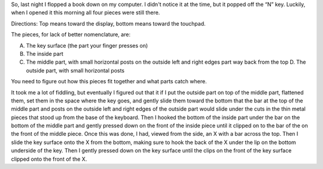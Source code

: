 .. title: Reattaching a key on a Dell Inspiron 9200
.. slug: reattaching-a-key-on-a-dell-inspiron-9200
.. date: 2009-08-19 14:15:19 UTC-05:00
.. tags: hardware,repair
.. category: computer/repair
.. link: 
.. description: 
.. type: text


So, last night I flopped a book down on my computer.  I didn't notice
it at the time, but it popped off the “N” key.  Luckily, when I opened
it this morning all four pieces were still there.  

Directions: Top means toward the display, bottom means toward the
touchpad. 


The pieces, for
lack of better nomenclature, are:

A. The key surface (the part your finger presses on)

B. The inside part

C. The middle part, with small horizontal posts on the outside left
   and right edges part way back from the top D. The outside part,
   with small horizontal posts

You need to figure out how this pieces fit together and what parts
catch where.

It took me a lot of fiddling, but eventually I figured out that it if
I put the outside part on top of the middle part, flattened them, set
them in the space where the key goes, and gently slide them toward the
bottom that the bar at the top of the middle part and posts on the
outside left and right edges of the outside part would slide under the
cuts in the thin metal pieces that stood up from the base of the
keyboard.  Then I hooked the bottom of the inside part under the bar
on the bottom of the middle part and gently pressed down on the front
of the inside piece until it clipped on to the bar of the on the front
of the middle piece.  Once this was done, I had, viewed from the side,
an X with a bar across the top.  Then I slide the key surface onto the
X from the bottom, making sure to hook the back of the X under the lip
on the bottom underside of the key.  Then I gently pressed down on the
key surface until the clips on the front of the key surface clipped
onto the front of the X.
